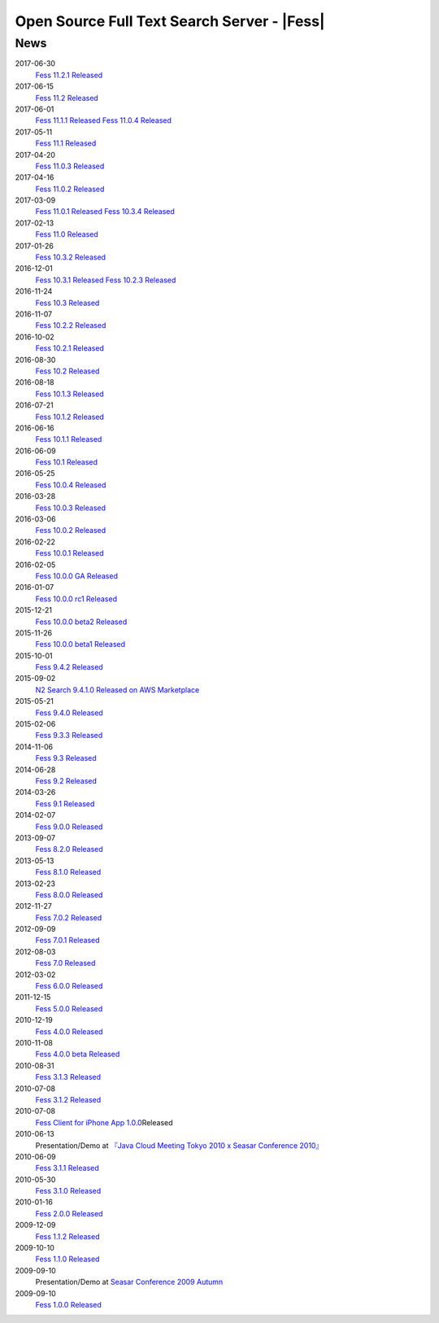 ==========================================
Open Source Full Text Search Server - |Fess| 
==========================================

News
====

2017-06-30
    `Fess 11.2.1 Released <https://github.com/codelibs/fess/releases/tag/fess-11.2.1>`__

2017-06-15
    `Fess 11.2 Released <https://github.com/codelibs/fess/releases/tag/fess-11.2.0>`__

2017-06-01
    `Fess 11.1.1 Released <https://github.com/codelibs/fess/releases/tag/fess-11.1.1>`__
    `Fess 11.0.4 Released <https://github.com/codelibs/fess/releases/tag/fess-11.0.4>`__

2017-05-11
    `Fess 11.1 Released <https://github.com/codelibs/fess/releases/tag/fess-11.1.0>`__

2017-04-20
    `Fess 11.0.3 Released <https://github.com/codelibs/fess/releases/tag/fess-11.0.3>`__

2017-04-16
    `Fess 11.0.2 Released <https://github.com/codelibs/fess/releases/tag/fess-11.0.2>`__

2017-03-09
    `Fess 11.0.1 Released <https://github.com/codelibs/fess/releases/tag/fess-11.0.1>`__
    `Fess 10.3.4 Released <https://github.com/codelibs/fess/releases/tag/fess-10.3.4>`__

2017-02-13
    `Fess 11.0 Released <https://github.com/codelibs/fess/releases/tag/fess-11.0.0>`__

2017-01-26
    `Fess 10.3.2 Released <https://github.com/codelibs/fess/releases/tag/fess-10.3.2>`__

2016-12-01
    `Fess 10.3.1 Released <https://github.com/codelibs/fess/releases/tag/fess-10.3.1>`__
    `Fess 10.2.3 Released <https://github.com/codelibs/fess/releases/tag/fess-10.2.3>`__

2016-11-24
    `Fess 10.3 Released <https://github.com/codelibs/fess/releases/tag/fess-10.3.0>`__

2016-11-07
    `Fess 10.2.2 Released <https://github.com/codelibs/fess/releases/tag/fess-10.2.2>`__

2016-10-02
    `Fess 10.2.1 Released <https://github.com/codelibs/fess/releases/tag/fess-10.2.1>`__

2016-08-30
    `Fess 10.2 Released <https://github.com/codelibs/fess/releases/tag/fess-10.2.0>`__

2016-08-18
    `Fess 10.1.3 Released <https://github.com/codelibs/fess/releases/tag/fess-10.1.3>`__

2016-07-21
    `Fess 10.1.2 Released <https://github.com/codelibs/fess/releases/tag/fess-10.1.2>`__

2016-06-16
    `Fess 10.1.1 Released <https://github.com/codelibs/fess/releases/tag/fess-10.1.1>`__

2016-06-09
    `Fess 10.1 Released <https://github.com/codelibs/fess/releases/tag/fess-10.1.0>`__

2016-05-25
    `Fess 10.0.4 Released <https://github.com/codelibs/fess/releases/tag/fess-10.0.4>`__

2016-03-28
    `Fess 10.0.3 Released <https://github.com/codelibs/fess/releases/tag/fess-10.0.3>`__

2016-03-06
    `Fess 10.0.2 Released <https://github.com/codelibs/fess/releases/tag/fess-10.0.2>`__

2016-02-22
    `Fess 10.0.1 Released <https://github.com/codelibs/fess/releases/tag/fess-10.0.1>`__

2016-02-05
    `Fess 10.0.0 GA Released <https://github.com/codelibs/fess/releases/tag/fess-10.0.0>`__

2016-01-07
    `Fess 10.0.0 rc1 Released <https://github.com/codelibs/fess/releases/tag/fess-10.0.0-rc1>`__

2015-12-21
    `Fess 10.0.0 beta2 Released <https://github.com/codelibs/fess/releases/tag/fess-10.0.0-beta2>`__

2015-11-26
    `Fess 10.0.0 beta1 Released <https://github.com/codelibs/fess/releases/tag/fess-10.0.0-beta1>`__

2015-10-01
    `Fess 9.4.2
    Released <https://osdn.jp/projects/fess/releases/63287>`__

2015-09-02
    `N2 Search 9.4.1.0 Released on AWS Marketplace <https://aws.amazon.com/marketplace/pp/B014JFU5EW>`__

2015-05-21
    `Fess 9.4.0
    Released <https://sourceforge.jp/projects/fess/releases/63287>`__

2015-02-06
    `Fess 9.3.3
    Released <https://sourceforge.jp/projects/fess/releases/62196>`__

2014-11-06
    `Fess 9.3
    Released <https://sourceforge.jp/projects/fess/releases/62196>`__

2014-06-28
    `Fess 9.2
    Released <https://sourceforge.jp/projects/fess/releases/?package_id=9987>`__

2014-03-26
    `Fess 9.1
    Released <https://sourceforge.jp/projects/fess/releases/?package_id=9987>`__

2014-02-07
    `Fess 9.0.0
    Released <http://sourceforge.jp/projects/fess/news/24562>`__

2013-09-07
    `Fess 8.2.0
    Released <http://sourceforge.jp/projects/fess/news/24407>`__

2013-05-13
    `Fess 8.1.0
    Released <http://sourceforge.jp/projects/fess/news/24242>`__

2013-02-23
    `Fess 8.0.0
    Released <http://sourceforge.jp/projects/fess/news/24130>`__

2012-11-27
    `Fess 7.0.2
    Released <http://sourceforge.jp/forum/forum.php?forum_id=30360>`__

2012-09-09
    `Fess 7.0.1
    Released <http://sourceforge.jp/forum/forum.php?forum_id=29825>`__

2012-08-03
    `Fess 7.0
    Released <http://sourceforge.jp/forum/forum.php?forum_id=29619>`__

2012-03-02
    `Fess 6.0.0
    Released <http://sourceforge.jp/forum/forum.php?forum_id=28523>`__

2011-12-15
    `Fess 5.0.0
    Released <http://sourceforge.jp/forum/forum.php?forum_id=27851>`__

2010-12-19
    `Fess 4.0.0
    Released <http://sourceforge.jp/forum/forum.php?forum_id=24913>`__

2010-11-08
    `Fess 4.0.0 beta
    Released <http://sourceforge.jp/forum/forum.php?forum_id=24538>`__

2010-08-31
    `Fess 3.1.3
    Released <http://sourceforge.jp/forum/forum.php?forum_id=23991>`__

2010-07-08
    `Fess 3.1.2
    Released <http://sourceforge.jp/forum/forum.php?forum_id=23534>`__

2010-07-08
    `Fess Client for iPhone App
    1.0.0 <itms://itunes.apple.com/us/app/fess/id379788332?mt=8>`__\ Released

2010-06-13
    Presentation/Demo at `『Java Cloud Meeting Tokyo 2010 x Seasar
    Conference
    2010』 <http://event.seasarfoundation.org/jcmt2010/2010/05/26/fess/>`__

2010-06-09
    `Fess 3.1.1
    Released <http://sourceforge.jp/forum/forum.php?forum_id=23266>`__

2010-05-30
    `Fess 3.1.0
    Released <http://sourceforge.jp/forum/forum.php?forum_id=23147>`__

2010-01-16
    `Fess 2.0.0
    Released <http://sourceforge.jp/forum/forum.php?forum_id=21723>`__

2009-12-09
    `Fess 1.1.2
    Released <http://sourceforge.jp/forum/forum.php?forum_id=21350>`__

2009-10-10
    `Fess 1.1.0
    Released <http://sourceforge.jp/forum/forum.php?forum_id=20548>`__

2009-09-10
    Presentation/Demo at `Seasar Conference 2009
    Autumn <http://sourceforge.jp/forum/forum.php?forum_id=20202>`__

2009-09-10
    `Fess 1.0.0
    Released <http://sourceforge.jp/forum/forum.php?forum_id=20201>`__
